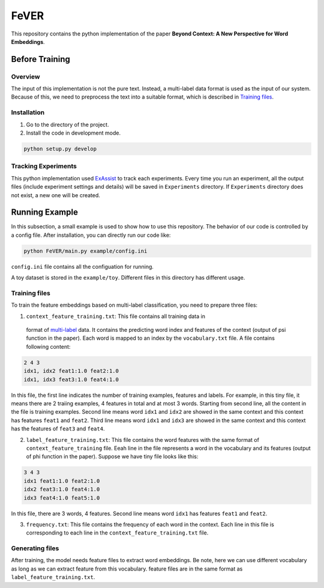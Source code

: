 FeVER
=====

This repository contains the python implementation of the paper **Beyond Context: A New Perspective for Word Embeddings**.

Before Training
---------------

Overview
~~~~~~~~

The input of this implementation is not the pure text.
Instead, a multi-label data format is used as the input of our system.
Because of this, we need to preprocess the text into a suitable format, which is described in `Training files`_.

Installation
~~~~~~~~~~~~

1. Go to the directory of the project.
2. Install the code in development mode.

.. code:: console

    python setup.py develop


Tracking Experiments
~~~~~~~~~~~~~~~~~~~~

This python implementation used ExAssist_ to track each experiments.
Every time you run an experiment, all the output files (include experiment settings and details) will be saved in ``Experiments`` directory. If ``Experiments`` directory does not exist, a new one will be created.

Running Example
---------------

In this subsection, a small example is used to show how to use this repository.
The behavior of our code is controlled by a config file.
After installation, you can directly run our code like:

.. code:: console

    python FeVER/main.py example/config.ini

``config.ini`` file contains all the configuation for running.

A toy dataset is stored in the ``example/toy``.
Different files in this directory has different usage.

Training files
~~~~~~~~~~~~~~

To train the feature embeddings based on multi-label classification, you need to prepare three files:

1. ``context_feature_training.txt``: This file contains all training data in
  format of multi-label_ data. It contains the predicting word index and
  features of the context (output of psi function in the paper). Each word is
  mapped to an index by the ``vocabulary.txt`` file. A file contains following
  content:

.. code:: console

    2 4 3
    idx1, idx2 feat1:1.0 feat2:1.0
    idx1, idx3 feat3:1.0 feat4:1.0

In this file, the first line indicates the number of training examples,
features and labels.  For example, in this tiny file, it means there are 2
traiing examples, 4 features in total and at most 3 words.
Starting from second line, all the content in the file is training examples.
Second line means word ``idx1`` and ``idx2`` are showed in
the same context and this context has features ``feat1`` and ``feat2``.
Third line means word ``idx1`` and ``idx3`` are showed in the same context and
this context has the features of ``feat3`` and ``feat4``.


2. ``label_feature_training.txt``: This file contains the word features with
   the same format of ``context_feature_training`` file. Eeah line in the file
   represents a word in the vocabulary and its features (output of phi
   function in the paper). Suppose we have tiny file looks like this:

.. code:: console

    3 4 3
    idx1 feat1:1.0 feat2:1.0
    idx2 feat3:1.0 feat4:1.0
    idx3 feat4:1.0 feat5:1.0

In this file, there are 3 words, 4 features. Second line means word ``idx1`` has features ``feat1`` and ``feat2``.

3. ``frequency.txt``: This file contains the frequency of each word in the context. Each line in this file is corresponding to each line in the ``context_feature_training.txt`` file.


Generating files
~~~~~~~~~~~~~~~~

After training, the model needs feature files to extract word embeddings.
Be note, here we can use different vocabulary as long as we can extract feature
from this vocabulary.
feature files are in the same format as ``label_feature_training.txt``.


.. _ExAssist: https://exassist.readthedocs.io/en/latest/
.. _multi-label: http://manikvarma.org/downloads/XC/XMLRepository.html

